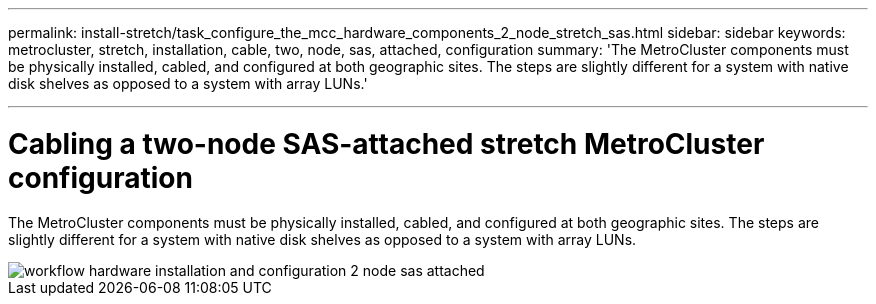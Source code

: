 ---
permalink: install-stretch/task_configure_the_mcc_hardware_components_2_node_stretch_sas.html
sidebar: sidebar
keywords: metrocluster, stretch, installation, cable, two, node, sas, attached, configuration
summary: 'The MetroCluster components must be physically installed, cabled, and configured at both geographic sites. The steps are slightly different for a system with native disk shelves as opposed to a system with array LUNs.'

---
= Cabling a two-node SAS-attached stretch MetroCluster configuration
:icons: font
:imagesdir: ../media/

[.lead]
The MetroCluster components must be physically installed, cabled, and configured at both geographic sites. The steps are slightly different for a system with native disk shelves as opposed to a system with array LUNs.

image::../media/workflow_hardware_installation_and_configuration_2_node_sas_attached.gif[]
